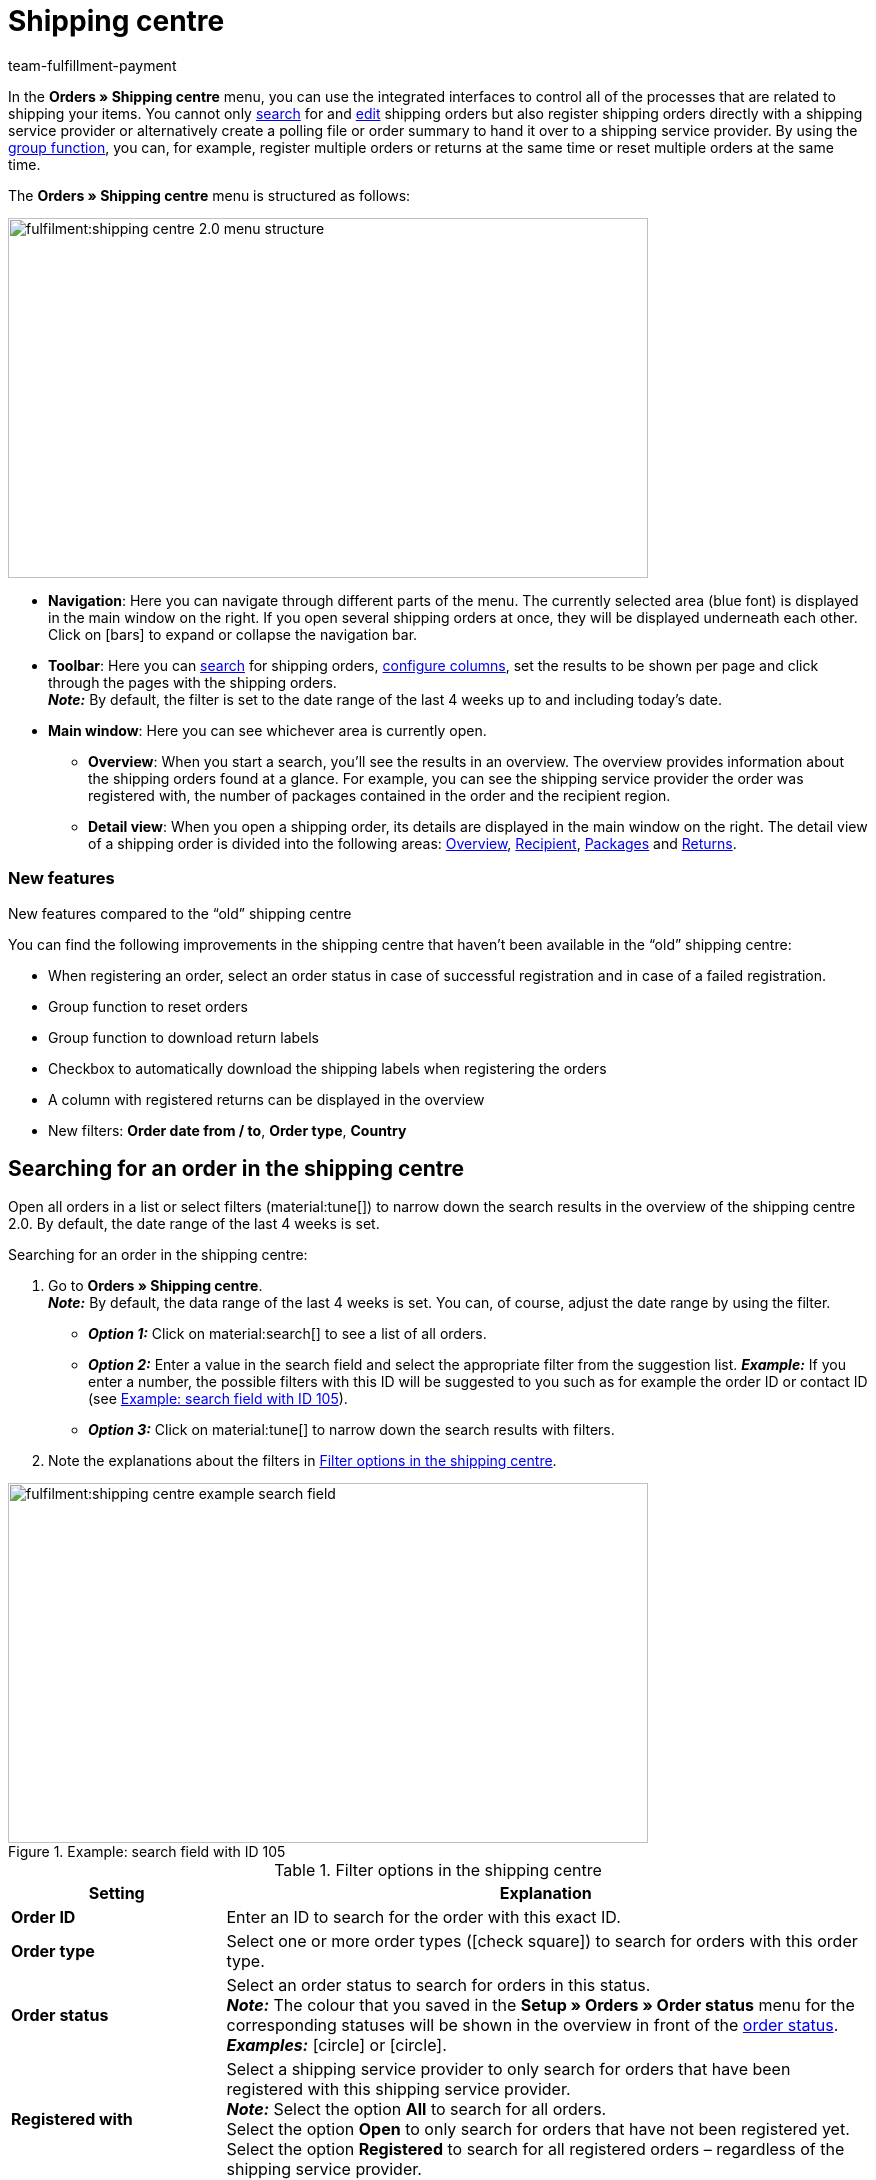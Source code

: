 = Shipping centre
:keywords: shipping centre, register order, register return, polling, shipping package, shipping label, summary, order summary, return label, cancel order, reset order
:description: Learn how to work with the new shipping centre in plentymarkets.
:author: team-fulfillment-payment

In the *Orders » Shipping centre* menu, you can use the integrated interfaces to control all of the processes that are related to shipping your items. You cannot only <<#search-order, search>> for and <<#edit-single-order, edit>> shipping orders but also register shipping orders directly with a shipping service provider or alternatively create a polling file or order summary to hand it over to a shipping service provider. By using the <<#group-function, group function>>, you can, for example, register multiple orders or returns at the same time or reset multiple orders at the same time.

The *Orders » Shipping centre* menu is structured as follows:

image::fulfilment:shipping-centre-2.0-menu-structure.png[width=640, height=360]

* *Navigation*: Here you can navigate through different parts of the menu. The currently selected area (blue font) is displayed in the main window on the right. If you open several shipping orders at once, they will be displayed underneath each other. Click on icon:bars[] to expand or collapse the navigation bar.
* *Toolbar*: Here you can <<#search-order, search>> for shipping orders, <<#configure-columns, configure columns>>, set the results to be shown per page and click through the pages with the shipping orders. +
*_Note:_* By default, the filter is set to the date range of the last 4 weeks up to and including today’s date.
* *Main window*: Here you can see whichever area is currently open.
** *Overview*: When you start a search, you’ll see the results in an overview. The overview provides information about the shipping orders found at a glance. For example, you can see the shipping service provider the order was registered with, the number of packages contained in the order and the recipient region.
** *Detail view*: When you open a shipping order, its details are displayed in the main window on the right. The detail view of a shipping order is divided into the following areas: <<#overview, Overview>>, <<#recipient, Recipient>>, <<#packages, Packages>> and <<#returns, Returns>>.

[discrete]
=== New features

[.collapseBox]
.New features compared to the “old” shipping centre
--
You can find the following improvements in the shipping centre that haven’t been available in the “old” shipping centre:

* When registering an order, select an order status in case of successful registration and in case of a failed registration.
* Group function to reset orders
* Group function to download return labels
* Checkbox to automatically download the shipping labels when registering the orders
* A column with registered returns can be displayed in the overview
* New filters: *Order date from / to*, *Order type*, *Country*
--

[#search-order]
== Searching for an order in the shipping centre

Open all orders in a list or select filters (material:tune[]) to narrow down the search results in the overview of the shipping centre 2.0. By default, the date range of the last 4 weeks is set.

[.instruction]
Searching for an order in the shipping centre:

. Go to *Orders » Shipping centre*. +
*_Note:_* By default, the data range of the last 4 weeks is set. You can, of course, adjust the date range by using the filter.
* *_Option 1:_* Click on material:search[] to see a list of all orders.
* *_Option 2:_* Enter a value in the search field and select the appropriate filter from the suggestion list. *_Example:_* If you enter a number, the possible filters with this ID will be suggested to you such as for example the order ID or contact ID (see <<#image-example-search-field>>).
* *_Option 3:_* Click on material:tune[] to narrow down the search results with filters.
. Note the explanations about the filters in <<#table-search-shipping-order>>.

[[image-example-search-field]]
.Example: search field with ID 105
image::fulfilment:shipping-centre-example-search-field.png[width=640, height=360]

[[table-search-shipping-order]]
.Filter options in the shipping centre
[cols="1,3"]
|====
|Setting |Explanation

| *Order ID*
|Enter an ID to search for the order with this exact ID.

| *Order type*
|Select one or more order types (icon:check-square[role="blue"]) to search for orders with this order type.

| *Order status*
|Select an order status to search for orders in this status. +
*_Note:_* The colour that you saved in the *Setup » Orders » Order status* menu for the corresponding statuses will be shown in the overview in front of the xref:orders:order-statuses.adoc#[order status]. +
*_Examples:_* icon:circle[role="red"] or icon:circle[role="green"].

| *Registered with*
|Select a shipping service provider to only search for orders that have been registered with this shipping service provider. +
*_Note:_* Select the option *All* to search for all orders. +
Select the option *Open* to only search for orders that have not been registered yet. +
Select the option *Registered* to search for all registered orders – regardless of the shipping service provider.

| *Shipping service provider*
|Select a shipping service provider to only search for orders that use this shipping service provider.

| *Shipping profile*
|Select a shipping profile to search for orders with this shipping profile.

| *Country*
|Select a country to search for orders to this country. +
*_Note:_* This list shows all countries that are activated in the *Setup » Orders » Shipping » Settings* menu in the *Countries of delivery* tab.

| *Payment method*
|Select a payment method or the option *All* to search for orders with this payment method. +
*_Note:_* The drop-down list shows all payment methods that are activated in your system. Go to *Setup » Orders » Payment » Methods* to see whether a payment method is activated.

| *Owner*
|Select an owner to search for orders with this owner.

| *Contact ID*
| Enter the ID of the contact to only search for orders from this contact.

| *Client (store)*
|Select a client to search for orders with this client.

| *Warehouse*
|Select a warehouse to search for orders with this warehouse.

| *Order date from / to*
|Select the dates from the calendars (material:today[]) to search for orders within a certain time period.

| *Reset*
|Resets the selected filter criteria.

| *Search*
|Starts the search. The orders found are listed in the overview. +
*_Tip:_* Don’t choose any filters if you want to see all of the orders in the overview.

|====

[#save-current-filter]
=== Saving the current filter

When you start a search, your selected filters are displayed up top as so-called “chips”. You can save these filters to apply them again more quickly and easily in the future.

[.instruction]
Saving the current filter:

. Start a search with one multiple filters that are listed in <<#table-search-shipping-order>>.
. Click on *Saved filters* (material:bookmarks[]).
. Click on material:bookmark_border[] *Save current filter*.
. Enter a name for the filter.
. Decide whether
** this filter should be <<#default-filter, set as default filter>> (icon:toggle-on[role="blue"])
** this filter should be created for all users (icon:toggle-on[role="blue"]).
. Click on *SAVE*. +
→ The filter now appears under *Saved filters* (material:bookmarks[]).

[TIP]
Use drag-and-drop to arrange the filters in a specific order by clicking on *Move* (material:drag_indicator[]). Click on material:delete[] to delete a filter.

[#apply-saved-filters]
=== Applying saved filters

[.instruction]
Applying saved filters:

. Click on *Saved filters* (material:bookmarks[]).
. Click on a filter that you have already created. +
→ The search is started and the filter settings are displayed up top as so-called “chips”.

[#default-filter]
=== Setting a default filter

To make sure that you don’t have to select a filter that you use quite often from the list of your <<#apply-saved-filters, saved filters>> every time when opening the shipping centre 2.0, you can set a created filter as default filter. Every time when you open the shipping centre 2.0, this filter will be automatically applied.

You can set the filter as default filter directly when creating it as described in <<#save-current-filter, Saving the current filter>> or you can set the filter as default in the overview afterwards (see <<#image-default-filter>>).

[[image-default-filter]]
.Setting a default filter
image::fulfilment:shipping-centre-default-filter.png[width=640, height=360]

Click in the line of the saved filter on icon:star-o[] *Set as default*.

If you want to set another filter as default filter, deactivate the currently selected default filter by clicking on icon:star[] *Do not use as default*.

[#configure-columns]
== Configuring columns

You can have the following columns displayed in the overview of the shipping centre 2.0:

* Order ID
* Order type
** Shows the order type, e.g. order, return or credit note.
* Order status
** The colour that you saved in the *Setup » Orders » Order status* menu is shown in front of the status.
* Registered with
** Shows the shipping service provider that you registered the order with.
* Return registered with
** Shows the return service provider that was used to create the return label for this order.
* Shipping profile
* Packages
** Shows the number of packages contained in the order.
* Recipient name
* Recipient region
* Order created at
* Order registered at

Click on *Configure columns* (material:settings[]) on the top right to deactivate the columns that are already shown in the overview.

[#group-function]
== Carrying out the group function

Once you have selected an order (icon:check-square[role="blue"]), the different buttons become visible (see <<#image-group-function-overview>>). Select at least 2 orders from the list to be able to use the group functions. <<#table-group-functions>> lists the elements from the group functions as well as their explanations.

[[image-group-function-overview]]
.Group function in the overview
image::fulfilment:shipping-centre-group-function.png[width=640, height=360]

[[table-group-functions]]
.Using the group function in the shipping centre
[cols="2,1,6"]
|====
|Element |Symbol |Explanation

| *Editing orders*
| material:edit[]
| Shows all selected orders in a list on the left side. +
Click in the line of the order on material:shopping_cart[] *Order ID* to open the order in the detail view. Click on material:close[] to remove the order from the list. Click on icon:angle-left[] in the line of an order to open a list with the areas of the order: overview, recipient, packages, returns. Click on one of the areas to open the order in the detail view. Click on icon:angle-down[] to close the areas of the order again. The order remains in the list, however. +
*_Tip:_* You can find a detailed <<#step-by-step, step-by-step guide>> on how to edit orders below this table.

| *Register orders*
| terra:outgoing_items[]
| Registers all selected orders. +
After clicking on *Register orders*, a window opens. Select the shipping service provider that you want to register the selected orders with from the drop-down list. Two further drop-down lists are available from which you can select the order statuses that the orders should switch to in case of successful and failed registration. +
The option *Automatically download shipping labels in PDF format after registration* is activated by default and automatically downloads the shipping labels to your computer after the orders have been registered. +
*_Tip:_* You can find a detailed <<#step-by-step, step-by-step guide>> on how to register orders below this table.

| *Polling*
| terra:file_extension_csv[]
| Creates a polling file in CSV format for all selected orders. +
After clicking on *Polling*, a window opens. Select the service provider and the order status from the drop-down lists. +
*_Tip:_* You can find a detailed <<#step-by-step, step-by-step guide>> on how to create the polling file below this table.

| *Register returns*
| terra:order_return[]
| Registers a return for all selected orders. +
After clicking on *Register returns*, a window opens. Select the return service provider from the drop-down list. +
*_Note:_* If you installed and deployed the *DHL Retoure Online* plugin, different settings for generating the labels are visible: one label per order (one file), one label per package, one label per package (multiple files). +
*_Tip:_* You can find a detailed <<#step-by-step, step-by-step guide>> on how to register returns below this table.

| *Summary*
| terra:order_note[]
|Creates a summary in PDF format of all selected orders. +
After clicking on *Summary*, a window opens. Select the service provider from the drop-down list. +
*_Tip:_* You can find a detailed <<#step-by-step, step-by-step guide>> on how to create the order summary below this table.

| *Download shipping labels*
| terra:order_open[]
|Downloads the shipping labels of orders that have already been registered in PDF format. +
The number of PDF files corresponds to the number of shipping service providers. This means: One PDF file is generated for each shipping service provider. +
*_Note:_* If an export document is available, these are also downloaded in a separate file. +
*_Tip:_* You can find a detailed <<#step-by-step, step-by-step guide>> on how to download shipping labels below this table.

| *Download return labels*
| terra:order_return_slip[]
|Downloads the return labels of orders that have already been registered as returns in PDF format. +
The number of PDF files corresponds to the number of return service providers. This means: One PDF file is generated for each return service provider. +
*_Tip:_* You can find a detailed <<#step-by-step, step-by-step guide>> on how to download return labels below this table.

| *Reset orders*
| terra:reset[]
|Resets all selected orders. +
After clicking on *Reset orders*, a window opens.
*_Note:_* Cancelling an order is only possible in the detail view of an order, _not_ in the group function of the overview. +
*_Tip:_* You can find a detailed <<#step-by-step, step-by-step guide>> on how to reset orders below this table.

|====

[#step-by-step]
[discrete]
=== Step-by-step guide for the group functions

Click on one of the following tabs to see a step-by-step guide of the individual group functions.

[tabs]
====

Editing orders::
+
--
Proceed as described below to edit multiple orders using the group function.

[.instruction]
Editing multiple orders using the group function:

. Go to *Orders » Shipping centre*.
. Search for the orders by using the filter settings as described in the <<#search-order, Searching for an order in the shipping centre>> chapter. +
→ The orders that correspond to the search criteria entered are shown in the overview.
. Select (icon:check-square[role="blue"]) the orders that you want to edit.
. In the toolbar on the top, click on *Edit orders* (terra:edit[]). +
→ The selected orders are shown on the left side.
. Click in the line of the order on material:shopping_cart[] *Order ID* to open the order in the detail view.
. Carry out the desired changes.
. Click on material:close[] in the line of an order to remove the order from the list.
. Click on icon:angle-left[] in the line of an order to open a list with the order areas. +
→ Click on one of the areas to open the order in the detail view.
. Click on icon:angle-down[] to close the order areas again. +
→ The order remains in the list, however.

--


Registering orders::
+
--
Proceed as described below to register multiple orders using the group function in the overview.

[.instruction]
Registering multiple orders using the group function:

. Go to *Orders » Shipping centre*.
. Search for the orders by using the filter settings as described in the <<#search-order, Searching for an order in the shipping centre>> chapter. +
→ The orders that correspond to the search criteria entered are shown in the overview.
. Select (icon:check-square[role="blue"]) the orders that you want to register.
. In the toolbar on the top, click on *Register orders* (terra:outgoing_items[]). +
→ The *Register orders* window opens.
. Select the shipping service provider from the drop-down list which you want to register the orders with. +
*_Note:_* Depending on the selected shipping service provider, further drop-down lists with additional options are available. The additional options allow you to change the shipping profile for selected orders after they have been registered. They also allow you to change the shipping date so it is predated or postdated.
. Select the order status from the drop-down list which the order should switch to after having it successfully registered with the shipping service provider. +
*_Note:_* You can link the switch to this order status with an xref:automation:event-procedures.adoc#[event procedure] which, for example, automatically books outgoing items.
. Select the order status from the drop-down list which the order should switch to when the registration with the shipping service provider failed. +
*_Note:_* You can link the switch to this order status with an xref:automation:event-procedures.adoc#[event procedure].
. If you do _not_ want that the shipping labels are automatically downloaded after registration, deactivate (icon:square-o[]) the option *Automatically download shipping labels in PDF format after registration*. +
*_Note:_* This option is activated by default.
. Click on *Register orders*. +
→ The orders are registered with the shipping service provider.

--

Generating a polling file::
+
--
Proceed as described below to create a polling file for multiple orders using the group function.

[.instruction]
Generating a polling file for multiple orders:

. Go to *Orders » Shipping centre*.
. Search for the orders by using the filter settings as described in the <<#search-order, Searching for an order in the shipping centre>> chapter. +
→ The orders that correspond to the search criteria entered are shown in the overview.
. Select (icon:check-square[role="blue"]) the orders that you want to create a polling file for.
. In the toolbar on the top, click on *Polling* (terra:file_extension_csv[]).
. Select the service provider from the drop-down list. +
*_Note:_* Based on the selected service provider, further settings are possible.
. Select the order status that the orders should switch to after the polling file has been successfully generated.
. Click on *Create polling file*. +
→ The polling file is generated.
. Save the file to your computer and send it to the shipping service provider.
--

Registering returns::
+
--
Proceed as described below to register returns for multiple orders using the group function.

[.instruction]
Registering returns for multiple orders:

. Go to *Orders » Shipping centre*.
. Search for the orders by using the filter settings as described in the <<#search-order, Searching for an order in the shipping centre>> chapter. +
→ The orders that correspond to the search criteria entered are shown in the overview.
. Select (icon:check-square[role="blue"]) the orders that you want to register a return for.
. In the toolbar on the top, click on *Register returns* (terra:order_return[]). +
→ The *Register returns* window opens.
. Select the return service provider from the drop-down list which you want to register the orders with.
. Click on *Register returns*. +
→ The orders will be registered with the return service provider and the package numbers are saved at the order.

[NOTE]
After registering a return shipment an order note will be added by default, containing the shipping provider and the package number of the return. You can deactivate the order note generation here: *Setup > Orders > Settings > Return Shipments*.

--

Creating a summary::
+
--

Generate an order summary or a manifest for the shipping service providers that are set up in your plentymarkets system.

Such a summary contains all orders that have been registered with the shipping service provider during one day and should be picked up by the shipping service provider. The person who picks up the parcels on behalf of the shipping service provider signs this list instead of each shipping label individually. Thus, the list serves as a pick-up receipt.

Proceed as described below to create a summary for multiple orders using the group function.

[.instruction]
Creating an order summary for multiple orders:

. Go to *Orders » Shipping centre*.
. Search for the orders by using the filter settings as described in the <<#search-order, Searching for an order in the shipping centre>> chapter. +
→ The orders that correspond to the search criteria entered are shown in the overview.
. Select (icon:check-square[role="blue"]) the orders that you want to create an order summary for.
. In the toolbar on the top, click on *Summary* (terra:order_note[]).
. Select the service provider from the drop-down list. +
*_Note:_* Additional options for the shipping service provider are displayed, if available.
. Carry out the setting for the options, if needed, such as selecting the shipping date.
. Click on *Create summary*. +
→ The PDF file is created.

[TIP]
.Using the elastic export to export order summaries
======
As an alternative to the order summary of one day in the *Orders » Shipping centre* menu, you can also carry out an xref:data:elastic-export.adoc#[elastic export]. To do so, create an export format of the type xref:data:formatdesigner-orders.adoc#1100[Orders] using the xref:data:FormatDesigner.adoc#[FormatDesigner].
======

--

Downloading the shipping labels::
+
--

Proceed as described below to download shipping labels for multiple orders using the group function.

[.instruction]
Downloading shipping labels using the group function:

. Go to *Orders » Shipping centre*.
. Search for the orders by using the filter settings as described in the <<#search-order, Searching for an order in the shipping centre>> chapter. +
→ The orders that correspond to the search criteria entered are shown in the overview.
. Select (icon:check-square[role="blue"]) the orders whose shipping labels you want to download.
. In the toolbar on the top, click on *Download shipping labels* (terra:order_open[]). +
→ The PDF file is generated and you can save it to your computer. +
*_Note:_* The number of PDF files corresponds to the number of shipping service providers. This means: One PDF file is generated for each shipping service provider. +
*_Note:_* If an export document is available, these are also downloaded in a separate file.

--

Downloading return labels::
+
--
Proceed as described below to download return labels for multiple orders using the group function.

[.instruction]
Downloading return labels using the group function:

. Go to *Orders » Shipping centre*.
. Search for the orders by using the filter settings as described in the <<#search-order, Searching for an order in the shipping centre>> chapter. +
→ The orders that correspond to the search criteria entered are shown in the overview.
. Select (icon:check-square[role="blue"]) the orders whose return labels you want to download.
. In the toolbar on the top, click on *Download return labels* (terra:order_return_slip[]). +
→ The PDF file is generated and you can save it to your computer. +
*_Note:_* The number of PDF files corresponds to the number of return service providers. This means: One PDF file is generated for each return service provider.

*_Tip:_* Refer to the xref:fulfilment:plugin-dhl-retoure-online.adoc#options-generate-return-labels[DHL Retoure Online] page to learn more about how to generate return labels with the *DHL Retoure Online* plugin automatically with an event procedure or a process.

--

Resetting orders::
+
--
Proceed as described below to reset multiple orders using the group function.

[.instruction]
Resetting multiple orders using the group function:

. Go to *Orders » Shipping centre*.
. Search for the orders by using the filter settings as described in the <<#search-order, Searching for an order in the shipping centre>> chapter. +
→ The orders that correspond to the search criteria entered are shown in the overview.
. Select (icon:check-square[role="blue"]) the orders that you want to reset.
. In the toolbar on the top, click on *Reset orders* (terra:reset[]). +
→ A window opens and you need to confirm your decision.
. Confirm your decision by clicking on *Reset orders*. +
→ The orders are reset.

[WARNING]
.Difference between cancelling an order and resetting an order
======
If you cancel an order in the shipping centre, the registration is cancelled in plentymarkets and also with the shipping service provider. This means that the order will _not_ be picked up.

If you reset an order, it is available as a pending order in plentymarkets. However, it is still registered with the shipping service provider and you are billed for it. The *Reset* function simply resets the registrations. The order itself will _not_ be cancelled with the service provider. Therefore, we recommend that you always cancel the order.

*_Note:_* It is only possible to use the cancellation function within a single order, _not_ via the group function. For further information, refer to the <<#cancel-order, Cancelling a single order>> chapter.
======

--

====

[#edit-single-order]
== Editing a single order

The following sub-chapters describe which options you have to edit a single order. The following sub-chapters are available:

* <<#display-order, Displaying an order>>
* <<#register-order, Registering a single order>>
* <<#download-shipping-label, Downloading the shipping label>>
* <<#reset-order, Resetting a single order>>
* <<#cancel-order, Cancelling a single order>>
* <<#polling-single-order, Creating a polling file for a single order>>
* <<#register-return, Registering a return for a single order>>
* <<#retrieve-return-label, Retrieving the return label>>
* <<#download-export-label, Downloading the export label>>

[#display-order]
=== Displaying an order

When you open an order, you will see the following 4 areas in the detail view:

* Overview
* Recipient
* Packages
* Returns

These areas are described in the following sub-chapters.

Furthermore, the following functions in the order are available in the toolbar on the top:

[[image-functions-toolbar-order]]
.Available functions in a single order
image::fulfilment:shipping-centre-functions-single-order.png[width=640, height=360]

<<#table-functions-single-order>> lists the elements from the single order as well as their explanations.

[[table-functions-single-order]]
.Available functions in a single order
[cols="2,1,6"]
|====
|Element |Symbol |Explanation

| *Register order*
| terra:outgoing_items[]
|Registers the order. +
After clicking on *Register order*, a window opens. Select the shipping service provider which you want to register the order with from the drop-down list. +
Two further drop-down lists are available from which you can select the order statuses that the order should switch to in case of successful and failed registration. +
Furthermore, the shipping label is automatically downloaded in PDF format after the order has been registered. This option is activated by default. +
*_Tip:_* You can find a detailed step-by-step-guide on how to register an order in the <<#register-order, Registering a single order>> chapter.

| *Polling*
| terra:file_extension_csv[]
| Creates a polling file in CSV format. +
After clicking on *Polling*, a window opens. Select the service provider and the order status from the drop-down lists. +
*_Tip:_* You can find a detailed step-by-step-guide on how to create a polling file for a single order in the <<#polling-single-order, Creating a polling file for a single order>> chapter.

| *Register return*
| terra:order_return[]
| Registers a return. +
After clicking on *Register return*, a window opens. Select the return service provider from the drop-down list. +
*_Note:_* If you installed and deployed the *DHL Retoure Online* plugin, different settings for generating the labels are visible: one label per order (one file), one label per package, one label per package (multiple files). +
*_Tip:_* You can find a detailed step-by-step guide on how to register a return in the <<#register-return, Registering a return for a single order>> chapter.

| *Reset order*
| terra:reset[]
|Resets the order. +
After clicking on *Reset order*, a window opens to confirm your decision. +
*_Tip:_* You can find a detailed step-by-step guide on how to reset an order in the <<#reset-order, Resetting a single order>> chapter.

| *Cancel order*
| material:cancel[]
|Cancels the order. +
After clicking on *Cancel order*, a window opens to confirm your decision. +
*_Tip:_* You can find a detailed step-by-step guide on how to cancel an order in the <<#cancel-order, Cancelling a single order>> chapter.

|====

[#overview]
==== Overview

In the *Overview* area, you can see general information regarding the order’s registration status:

* Order ID
** By clicking on the ID, you will be redirected to the order in the *Orders » Edit orders* menu.
* Registered with
** In this column, you can see the name of the shipping service provider that you registered the order with. +
*_Note:_* If the order has not been registered yet, the note _Not registered_ is shown here.
* Number of packages
* Registration time of the shipping label
** Date and time when the order was registered

[#recipient]
==== Recipient

In the *Recipient* area, you can see some delivery details such as the shipping region and the recipient’s address. Click on the contact ID to open the xref:crm:edit-contact.adoc#[contact data record] in the *CRM » Contacts* menu.

[#packages]
==== Packages

The *Packages* area shows the following columns by default:

* ID
* Name
** Here, the _Standard package_ or the name of the shipping package that you created in the *Setup » Orders » Shipping » Shipping packages* menu is shown.
* Weight
* Dimensions
* Volume
* Number of items
* Type
** Here, the packing unit type is shown.
* Package number
** Here, the package number is shown that is returned by the shipping service provider after having successfully registered the order.

Click on *Add package* (material:add[]) to directly add a package within this view. A window opens where you can select the package type, the packaging unit, the package weight and the package number.

Click on *Delete all open packages* (material:delete[]) to delete all open packages. A window opens and you need to confirm your decision.  

Click on *Update order packages* (material:refresh[]) to update the data in the *Packages* area.

Click on *Configure columns* (material:settings[]) to deactivate the columns that are already shown in the overview.

You can configure individual packages by clicking on the line of the package. A window opens for you to configure the values for package type, packing unit type, package weight, package volume and package number. Your settings are saved and applied to the package when you click on the button *Configure package* (material:settings[]).

At the end of the line of the package, click on *More* (material:more_vert[]) and then on *Delete package* (material:delete[]) to delete individual packages. A window opens and you need to confirm your decision.  

A detailed description about the shipping packages can be found further down on this page in the <<#edit-shipping-package, Editing a shipping package>> chapter.

[#returns]
==== Returns

The *Returns* area shows the following columns by default:

* ID
* Return ID
** If the return was registered via the main order, _no_ ID is visible in this field. If the return is an order of the type *Return*, the ID is visible in this field.
* Return service provider
* Registered on
** Date and time when the return was registered
* Valid until
** Validity how long the labels are available for download to your customers in your plentyShop.
* Package number
** Here, the package number is shown that is returned by the shipping service provider after having successfully registered the order.

Click on *Update order returns* (material:refresh[]) to update the data in the *Returns* area.

Click on *Configure columns* (material:settings[]) to deactivate the columns that are already shown in the overview.

[#register-order]
=== Registering a single order

When you register your orders with a shipping service provider in the shipping centre, the orders are directly transmitted to the shipping service provider.

For example, use the <<#search-order, filter settings>> in the search of the shipping centre to only show orders of a certain shipping service provider in a certain order status. During the registration process, you receive messages from the shipping service provider informing you of both success and errors.

Proceed as described below to register a single order.

[.instruction]
Registering a single order:

. Go to *Orders » Shipping centre*.
. Search for the order that you want to register by using the filter settings as described in the <<#search-order, Searching for an order in the shipping centre>> chapter. +
→ The orders that correspond to the search criteria entered are shown in the overview.
. Search for the order that you would like to register.
. In the toolbar on the top, click on *Register order* (terra:outgoing_items[]). +
→ The *Register order* window opens.
. Select the shipping service provider which you want to register the order with from the drop-down list. +
*_Note:_* Depending on the selected shipping service provider, further drop-down lists with additional options are available. The additional options allow you to change the shipping profile for selected orders after they have been registered. They also allow you to change the shipping date so it is predated or postdated.
. Select the order status from the drop-down list which the order should switch to after having it successfully registered with the shipping service provider. +
*_Note:_* You can link the switch to this order status with an xref:automation:event-procedures.adoc#[event procedure] which, for example, automatically books outgoing items.
. Select the order status from the drop-down list which the order should switch to when the registration with the shipping service provider failed. +
*_Note:_* You can link the switch to this order status with an xref:automation:event-procedures.adoc#[event procedure].
. If you do _not_ want that the shipping label is automatically downloaded after registration, deactivate (icon:square-o[]) the option *Automatically download shipping label in PDF format after registration*. +
*_Note:_* This option is activated by default.
. Click on *Register*. +
→ The order is registered with the shipping service provider. +
→ The registered order receives a package number in the <<#packages, Packages>> area.

[NOTE]
When multiple orders are to be registered the printing of the shipping labels will be performed in the order of selection. +
When all orders are selected by checking the box at the top left the printing order will be the same as the order in which the orders are listed.

[#download-shipping-label]
=== Downloading the shipping label

If the order has been successfully registered, the shipping label is visible in the *Packages* area. Click on *Download shipping labels* (terra:order_open[]) in the *Packages* area of the order to save the label to your computer and print it afterwards.

[TIP]
Another option to download the shipping label is the <<#group-function, group function>> in the overview. For further information, refer to the chapter <<#step-by-step, Step-by-step guide for the group functions>> in the tab *Downloading shipping labels*.

[discrete]
==== Automatically sending shipping labels via email

You can automatically generate the shipping labels via an event procedure and send them via email. For this procedure, 2 event procedures are required. These are listed below:

[discrete]
===== Event procedure to register the order

First, set up an xref:automation:event-procedures.adoc#[event procedure] that registers the order and returns the package number.

[.collapseBox]
.Setting up an event procedure to register the order
--
. Go to *Setup » Orders » Events*.
. Click on *Add event procedure*. +
→ The *Create new event procedure* window opens.
. Enter a name.
. Select the *event* as listed in <<#table-event-procedure-register-order>>.
. *Save* (icon:save[role="green"]) the settings.
. Carry out the settings as listed in <<#table-event-procedure-register-order>>.
. Select the option *Active*.
. *Save* (icon:save[role="green"]) the settings.

[[table-event-procedure-register-order]]
.Event procedure for automatically registering orders
[cols="1,3,3"]
|====
|Setting |Option |Selection

| *Event*
| *Status change: New order*
| *Cleared for shipping*

| *Procedure 1*
| *Plugins > Register order with shipping service provider*
|

| *Procedure 2*
| *Order > Change status* (optional)
| Select a status.

|====
--

[discrete]
===== Event procedure for the email despatch

Now, set up another xref:automation:event-procedures.adoc#[event procedure] that reacts to the successfully registered order and send the email with the shipping label to your customers.

[.collapseBox]
.Setting up an event procedure for the email despatch
--
. Go to *Setup » Orders » Events*.
. Click on *Add event procedure*. +
→ The *Create new event procedure* window opens.
. Enter a name.
. Select the *event* as listed in <<#table-event-procedure-send-email-with-shipping-label>>.
. *Save* (icon:save[role="green"]) the settings.
. Carry out the settings as listed in <<#table-event-procedure-send-email-with-shipping-label>>.
. Select the option *Active*.
. *Save* (icon:save[role="green"]) the settings.

[[table-event-procedure-send-email-with-shipping-label]]
.Event procedure for automatically generating return labels for DHL
[cols="1,3,3"]
|====
|Setting |Option |Selection

| *Event*
| *Order change: Package number*
|

| *Procedure 1*
| *Customer > Send email*
| Select the email template that contains the attachment *Shipping label* from the first drop-down list. Select as recipient the option *Customer* from the second drop-down list.

| *Procedure 2*
| *Order > Change status* (optional)
| Select a status.

|====
--

[#reset-order]
=== Resetting a single order

Note the end of the shipping day that you defined with your shipping service provider. When the end of the shipping day is reached (this is often a point in time between 4:00 and 6:00 pm), you can only reset the order, but it is not possible to <<#cancel-order, cancel>> it any longer.

 

[#difference-reset-cancel]
[WARNING]
.Difference between cancelling an order and resetting an order
====
If you cancel an order in the shipping centre, the registration is cancelled in plentymarkets and also with the shipping service provider. This means that the order will _not_ be picked up.

If you reset an order, it is available as a pending order in plentymarkets. However, it is still registered with the shipping service provider and you are billed for it. The *Reset* function simply resets the registrations. The order itself will _not_ be cancelled with the service provider. Therefore, we recommend that you always cancel the order.
====

Proceed as described below to reset a single order.

[.instruction]
Resetting a single order:

. Go to *Orders » Shipping centre*.
. Search for the order that you want to reset by using the filter settings as described in the <<#search-order, Searching for an order in the shipping centre>> chapter. +
→ The orders that correspond to the search criteria entered are shown in the overview.
. Open the order.
. In the toolbar on the top, click on *Reset order* (terra:reset[]). +
→ A window opens and you need to confirm your decision. Note the reference in the box <<#difference-reset-cancel, Difference between cancelling an order and resetting an order>> at the beginning of this chapter.
. Confirm your decision by clicking on *Reset order*. +
→ The order is reset.

[#cancel-order]
=== Cancelling a single order

Note the end of the shipping day that you defined with your shipping service provider. When the end of the shipping day is reached (this is often a point in time between 4:00 and 6:00 pm), you can no longer cancel the order, but only <<#reset-order, reset>> it.

[#difference-cancel-reset]
[WARNING]
.Difference between cancelling an order and resetting an order
====
If you cancel an order in the shipping centre, the registration is cancelled in plentymarkets and also with the shipping service provider. This means that the order will _not_ be picked up.

If you reset an order, it is available as a pending order in plentymarkets. However, it is still registered with the shipping service provider and you are billed for it. The *Reset* function simply resets the registrations. The order itself will _not_ be cancelled with the service provider. Therefore, we recommend that you always cancel the order.
====

Proceed as described below to cancel a single order.

[TIP]
Note that you can only cancel an order in the detail view of a single order, but _not_ in the group function.

[.instruction]
Cancelling a single order:

. Go to *Orders » Shipping centre*.
. Search for the order that you want to cancel by using the filter settings as described in the <<#search-order, Searching for an order in the shipping centre>> chapter. +
→ The orders that correspond to the search criteria entered are shown in the overview.
. Open the order.
. In the toolbar on the top, click on *Cancel order* (material:cancel[]). +
→ A window opens and you need to confirm your decision. Note the reference in the box <<#difference-cancel-reset, Difference between cancelling an order and resetting an order>> at the beginning of this chapter.
. Confirm your decision by clicking on *Reset order*. +
→ The order is reset.

[#polling-single-order]
=== Creating a polling file for a single order

Create a polling file for the shipping service provider’s software. A polling file is necessary if no direct interface to the shipping service provider’s software exists, i.e. if shipping orders cannot be registered in the shipping centre 2.0. The polling file generated in plentymarkets is usually a CSV file.

[.instruction]
Creating a polling file for a single order:

. Go to *Orders » Shipping centre*.
. Search for the order by using the filter settings as described in the <<#search-order, Searching for an order in the shipping centre>> chapter. +
→ The orders that correspond to the search criteria entered are shown in the overview.
. Open the order.
. In the toolbar on the top, click on *Polling* (terra:file_extension_csv[]).
. Select the service provider from the drop-down list. +
*_Note:_* Based on the selected service provider, further settings are possible.
. Select the order status that you want the order to switch to.
. Click on *Create polling file*. +
→ The polling file is generated.
. Save the file to your computer and send it to the shipping service provider.

[#register-return]
=== Registering a return for a single order

After you have registered the return, the return label is available for download as a PDF file in the *Returns* are of the order. You can register a return via the main order or via the order type *Return*. For further information about the order type *Return*, refer to the xref:orders:order-type-return.adoc#[Order type: Return] page.

[.instruction]
Registering a return for a single order:

. Go to *Orders » Shipping centre*.
. Search for the order that you want to register a return for by using the filter settings as described in the <<#search-order, Searching for an order in the shipping centre>> chapter. +
→ The orders that correspond to the search criteria entered are shown in the overview.
. Open the order.
. In the toolbar on the top, click on *Register return* (terra:order_return[]). +
→ The *Register return* window opens.
. Select the return service provider from the drop-down list.
. Click on *Register return*. +
→ The return for the order is registered and the package number is saved at the order.

[NOTE]
After registering a return shipment an order note will be added by default, containing the shipping provider and the package number of the return. You can deactivate the order note generation here: *Setup > Orders > Settings > Return Shipments*.

[#retrieve-return-label]
=== Retrieving the return label

Once the return has been successfully registered, the return label is available in the *Returns* area of the order. Click on *Return label* (terra:order_open[]) to save the label on your computer and print it afterwards.

<<#image-return-label>> shows as an example a return that was registered with DHL Retoure Online with the setting that one label is generated per package. If multiple packages are available, one PDF file per return label is generated.

[[image-return-label]]
.Printing the return label
image::fulfilment:shipping-centre-return-label.png[width=640, height=360]

Besides the manual option, you can, for example, use DHL Retoure Online to automatically generate the return labels via an event procedure or a process:

The following options are both available in the event procedures and in the processes:

* *Plugins > Generate DHL Retoure Online label*
** Registers the return with DHL Retoure Online. One label per order is generated, regardless of the number of packages.

* *Plugins > Generate DHL Retoure Online label (1 label per package / 1 file)*
** Registers the return with DHL Retoure Online. One label per package is generated. If multiple packages are available, one PDF file with all return labels is generated.

* *Plugins > Generate DHL Retoure Online label (1 label per package / multiple files)*
** Registers the return with DHL Retoure Online. One label per package is generated. If multiple packages are available, one PDF file per return label is generated.

You can select the options mentioned above in the following areas of the plentymarkets back end:

* in the procedure group *Plugins* of the event procedures
* as *Return type* in the procedure *Return label* in the processes
* in the shipping centre when registering the return

For further information about the *DHL Retoure Online* plugin, refer to the xref:fulfilment:plugin-dhl-retoure-online.adoc#[DHL Retoure Online] page.

[#return-label-as-email-attachment]
[discrete]
==== Sending return labels of all available shipping service providers as email attachment via an event procedure

Go to *CRM » EmailBuilder* and select the setting *Return label* from the drop-down list of dynamic attachments in the email template. By doing so, the return labels of all shipping service providers available in plentymarkets - be it via a plugin or an integration in the back end- can be sent as email attachment. You only have to link the email template where you saved this setting with an event procedure to ensure that the email template will be sent automatically to your customers once the event occurs.

[#download-export-label]
=== Downloading the export label

You need a customs declaration for shipments that you send to countries outside the European Union, the so-called _CN23 form_. Once you successfully registered an order where the country of delivery is outside of the European Union, the export label is automatically available in the *Packages* area of the order.

[.instruction]
Downloading the export label:

. Go to *Orders » Shipping centre*.
. Search for the order by using the filter settings as described in the <<#search-order, Searching for an order in the shipping centre>> chapter. +
→ The orders that correspond to the search criteria entered are shown in the overview.
. Open the order.
. In the *Packages* area, click on *Download export labels* (terra:data_export[]). +
→ The PDF file is generated and you can save it to your computer.

[TIP]
Another option to download the export label is the <<#group-function, group function>> in the overview. For further information, refer to the chapter <<#step-by-step, Step-by-step guide for the group functions>> in the tab *Downloading shipping labels*.

[#packages-widget]
== Editing shipping packages in the packages area

The packages area is also available in the UI of an order. You can add it via myView and determine its position.

[[image-packages-widget]]
.Packages area
image::fulfilment:packages-widget.jpg[width=640, height=360]

The packages area offers you the functionalities for shipping parcels from the shipping centre: One click opens an overlay in which the parcel data can be customised.

[[table-edit-shipping-package-in-widget]]
.Editing shipping packages in the packages area
[cols="1,3"]
|====
|Setting |Explanation

|icon:plus[]
|Click on the plus to create additional packages.

|material:text_snippet[]
|Download your shipping labels.

|material:print[]
|By clicking on the printer symbol you will receive a preview of the shipping label(s).

|material:delete[]
|Delete all open packages.

|material:update[]
|Update the data in this widget.

|material:settings[]
|Configure the columns of this widget.

|ID
|Click on the package ID to open the package content list.

|Package number
|Open the shipment tracking by clicking on the stored package number.

|material:more_vert[]
|Delete individual packages via the three-point menu.

|====

As in all newer UIs, the columns can be shown or hidden and their order can be changed.

[#edit-shipping-package]
== Editing the shipping package in the package content list

If an order has not been registered yet, you can edit, add or delete the shipping packages at any time via the package content list. The parameters such as weight and volume are calculated based on the item data. Therefore, check the shipping package information and correct it if necessary.

If you want to edit shipping packages from the shipping centre 2.0, the xref:orders:package-content-list.adoc#[package content list] will open in a new tab.

[.instruction]
Editing the shipping package in the package content list:

. Go to *Orders » Shipping centre*.
. Search for the order by using the filter settings as described in the <<#search-order, Searching for an order in the shipping centre>> chapter. +
→ The orders that correspond to the search criteria entered are shown in the overview.
. Open the order.
. Click in the *Packages* area on the package ID. +
→ The package content list opens in a new tab.
. In the *Packages* area, click on *Edit package* (icon:pencil[role="yellow"]). +
→ The *Edit package* window opens.
. Carry out the desired changes. Note <<#table-edit-shipping-package>>. +
*_Note:_* Activate (material:check_box[role=skyBlue]) the option *Transfer all settings to all packages in the pallet* if you want that the settings are transferred to all packages in the pallet.
. *Save* the settings.

[[table-edit-shipping-package]]
.Editing the shipping package in the package content list
[cols="1,3"]
|====
|Setting |Explanation

| *Shipping package*
| Select the shipping package to assign a package size to the order. +
*_Note:_* If you have not yet created a shipping package in the *Setup » Orders » Shipping » Shipping packages* menu, _standard packages_ are assigned to the orders. +
*_Important:_* The number of shipping packages entered in the *Orders » Edit orders » [Open order]* menu in the *Settings* tab does not influence the packages saved here. This means that changes that you carry out in that menu are not updated here. This is why you should change the number of packages in the shipping centre 2.0 only.

| *Weight (g)*
| Enter the weight of the shipping package. +
If you saved a weight for the item, this weight is carried over to the shipping order. +
If you did _not_ save a weight for the item, a weight of _100 g_ is entered automatically as standard. +
If the item consists of more than one packing unit, the weight is distributed between the number of packages it consists of.

| *Packaging unit*
| Select a packaging unit. +
If you have selected a packing unit type at the item, this packing unit type is shown here.

| *Volume*
|Enter the volume. +
If you saved the length, width and height for the item, the volume is calculated automatically based on these values.

|====

[#add-shipping-package]
=== Adding a shipping package in the package content list

Proceed as described below to add a shipping package to the shipping order via the package content list.

[.instruction]
Adding a shipping package in the package content list:

. Go to *Orders » Shipping centre*.
. Search for the order by using the filter settings as described in the <<#search-order, Searching for an order in the shipping centre>> chapter. +
→ The orders that correspond to the search criteria entered are shown in the overview.
. Open the order.
. Click in the *Packages* area on *Add package* (icon:plus[]). +
→ The package content list opens in a new tab.
. Click on the button *Add package*. +
→ The packages is added and you can edit it.
. In the *Packages* area, click on *Edit package* (icon:pencil[role="yellow"]). +
→ The *Edit package* window opens.
. Carry out the desired changes. Note <<#table-edit-shipping-package>>. +
*_Note:_* Select the option at the bottom if you want that the settings are transferred to all packages in the pallet.
. *Save* the settings.

[#delete-shipping-package]
=== Deleting a shipping package in the package content list

Proceed as described below to delete a shipping package from the shipping order via the package content list.

[.instruction]
Deleting a shipping package in the package content list:

. Go to *Orders » Shipping centre*.
. Search for the order by using the filter settings as described in the <<#search-order, Searching for an order in the shipping centre>> chapter. +
→ The orders that correspond to the search criteria entered are shown in the overview.
. Open the order.
. Click in the *Packages* area on the package ID. +
→ The package content list opens in a new tab.
. In the *Packages* area, click on *Delete package* (icon:minus-square[role="red"]) next to the package to be deleted. +
→ A window opens and you need to confirm your decision.
. Confirm your decision by clicking on *Yes*. +
→ The shipping package is deleted.

[#split-delivery-orders]
== Splitting up orders into delivery orders

Define which criteria is used to split orders into delivery orders. The following options are available:

* Warehouse
* Shipping profile
* Warehouse and shipping profile
* Warehouse stock and net stock

Further information can be found in the xref:orders:order-type-delivery-order.adoc#[Order type: Delivery order] page of the Manual.

[#faq]
== FAQ

[#faq-error-log]
[.collapseBox]
.Where can I see error logs when registering the order failed?
--
An error message is displayed if an order cannot be registered.

Refer to the *Data » Log* menu when searching for errors. Entries are saved in this menu for 4 weeks. For further information about the log, refer to the xref:data:datalog.adoc#[Data log] page of the manual.
--

[#faq-forum-category]
[.collapseBox]
.Note the FAQ thread in the forum
--
If you get stuck at some point, it’s worth having a look at the comprehensive forum thread in our fulfilment category where the most common errors and the corresponding solutions are shown. You can find the thread link:https://forum.plentymarkets.com/t/fulfillment-faq/591262[here^]. Please note that this thread is currently available in German only.

The thread is divided into 4 big topics:

* link:https://forum.plentymarkets.com/t/fulfillment-faq/591262/2[DHL Shipping (Versenden): die häufigsten Fehlermeldungen^]

* link:https://forum.plentymarkets.com/t/fulfillment-faq/591262/3[DHL Retoure Online: die häufigsten Fehlermeldungen^]

* link:https://forum.plentymarkets.com/t/fulfillment-faq/591262/4[Versandeinstellungen werden nicht geladen oder Versanddienstleister wird nicht angezeigt, was muss geprüft werden?^]

* link:https://forum.plentymarkets.com/t/fulfillment-faq/591262/5[Versandprofil wird nicht ermittelt / Bei der Versandkostenberechnung kam es zu einem Fehler. Was mache ich?^]

--

